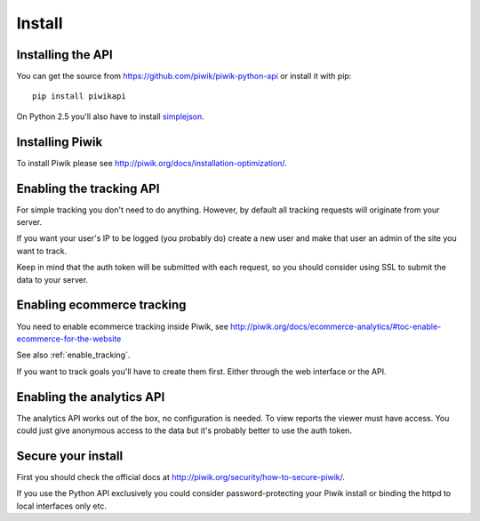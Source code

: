 Install
=======

Installing the API
------------------

You can get the source from https://github.com/piwik/piwik-python-api or
install it with pip::

    pip install piwikapi

On Python 2.5 you'll also have to install `simplejson
<http://pypi.python.org/pypi/simplejson/>`_.

Installing Piwik
----------------

To install Piwik please see http://piwik.org/docs/installation-optimization/.

.. _enable_tracking:

Enabling the tracking API
-------------------------

For simple tracking you don't need to do anything. However, by default all
tracking requests will originate from your server.

If you want your user's IP to be logged (you probably do) create a new user
and make that user an admin of the site you want to track.

Keep in mind that the auth token will be submitted with each request, so you
should consider using SSL to submit the data to your server.

.. _enable_ecommerce_tracking:

Enabling ecommerce tracking
---------------------------

You need to enable ecommerce tracking inside Piwik, see
http://piwik.org/docs/ecommerce-analytics/#toc-enable-ecommerce-for-the-website

See also :ref:`enable_tracking`.

If you want to track goals you'll have to create them first. Either through the
web interface or the API.

.. _enable_analytics:

Enabling the analytics API
--------------------------

The analytics API works out of the box, no configuration is needed. To view
reports the viewer must have access. You could just give anonymous access to
the data but it's probably better to use the auth token.

Secure your install
-------------------

First you should check the official docs at
http://piwik.org/security/how-to-secure-piwik/.

If you use the Python API exclusively you could consider password-protecting your
Piwik install or binding the httpd to local interfaces only etc.
